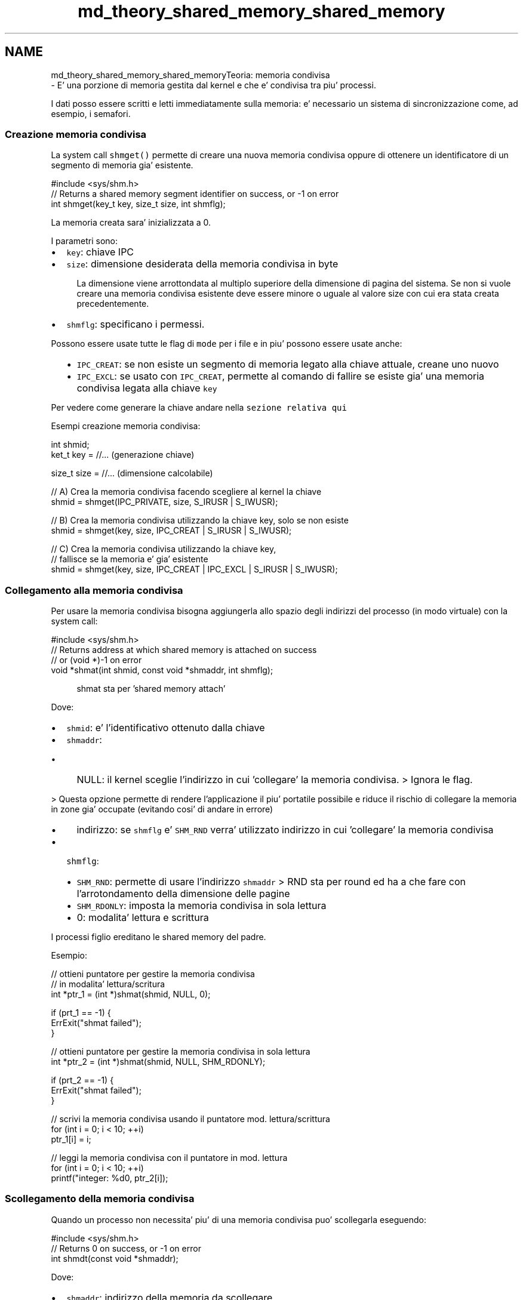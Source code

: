 .TH "md_theory_shared_memory_shared_memory" 3 "Ven 6 Mag 2022" "Version 0.0.1" "SYSTEM_CALL" \" -*- nroff -*-
.ad l
.nh
.SH NAME
md_theory_shared_memory_shared_memoryTeoria: memoria condivisa 
 \- E' una porzione di memoria gestita dal kernel e che e' condivisa tra piu' processi\&.
.PP
I dati posso essere scritti e letti immediatamente sulla memoria: e' necessario un sistema di sincronizzazione come, ad esempio, i semafori\&.
.PP
.SS "Creazione memoria condivisa"
.PP
La system call \fCshmget()\fP permette di creare una nuova memoria condivisa oppure di ottenere un identificatore di un segmento di memoria gia' esistente\&. 
.PP
.nf
#include <sys/shm\&.h>
// Returns a shared memory segment identifier on success, or -1 on error
int shmget(key_t key, size_t size, int shmflg);

.fi
.PP
.PP
La memoria creata sara' inizializzata a 0\&.
.PP
I parametri sono:
.IP "\(bu" 2
\fCkey\fP: chiave IPC
.IP "\(bu" 2
\fCsize\fP: dimensione desiderata della memoria condivisa in byte 
.PP
.RS 4
La dimensione viene arrottondata al multiplo superiore della dimensione di pagina del sistema\&. Se non si vuole creare una memoria condivisa esistente deve essere minore o uguale al valore size con cui era stata creata precedentemente\&. 
.RE
.PP

.IP "\(bu" 2
\fCshmflg\fP: specificano i permessi\&.
.PP
Possono essere usate tutte le flag di \fCmode\fP per i file e in piu' possono essere usate anche:
.IP "  \(bu" 4
\fCIPC_CREAT\fP: se non esiste un segmento di memoria legato alla chiave attuale, creane uno nuovo
.IP "  \(bu" 4
\fCIPC_EXCL\fP: se usato con \fCIPC_CREAT\fP, permette al comando di fallire se esiste gia' una memoria condivisa legata alla chiave \fCkey\fP
.PP

.PP
.PP
Per vedere come generare la chiave andare nella \fCsezione relativa qui\fP
.PP
Esempi creazione memoria condivisa: 
.PP
.nf
int shmid;
ket_t key = //\&.\&.\&. (generazione chiave)

size_t size = //\&.\&.\&. (dimensione calcolabile)

// A) Crea la memoria condivisa facendo scegliere al kernel la chiave
shmid = shmget(IPC_PRIVATE, size, S_IRUSR | S_IWUSR);

// B) Crea la memoria condivisa utilizzando la chiave key, solo se non esiste
shmid = shmget(key, size, IPC_CREAT | S_IRUSR | S_IWUSR);

// C) Crea la memoria condivisa utilizzando la chiave key,
//    fallisce se la memoria e' gia' esistente
shmid = shmget(key, size, IPC_CREAT | IPC_EXCL | S_IRUSR | S_IWUSR);

.fi
.PP
.PP
.SS "Collegamento alla memoria condivisa"
.PP
Per usare la memoria condivisa bisogna aggiungerla allo spazio degli indirizzi del processo (in modo virtuale) con la system call:
.PP
.PP
.nf
#include <sys/shm\&.h>
// Returns address at which shared memory is attached on success
// or (void *)-1 on error
void *shmat(int shmid, const void *shmaddr, int shmflg);
.fi
.PP
 
.PP
.RS 4
shmat sta per 'shared memory attach' 
.RE
.PP
.PP
Dove:
.IP "\(bu" 2
\fCshmid\fP: e' l'identificativo ottenuto dalla chiave
.IP "\(bu" 2
\fCshmaddr\fP:
.IP "  \(bu" 4
NULL: il kernel sceglie l'indirizzo in cui 'collegare' la memoria condivisa\&. > Ignora le flag\&.
.PP
.PP
> Questa opzione permette di rendere l'applicazione il piu' portatile possibile e riduce il rischio di collegare la memoria in zone gia' occupate (evitando cosi' di andare in errore)
.IP "  \(bu" 4
indirizzo: se \fCshmflg\fP e' \fCSHM_RND\fP verra' utilizzato indirizzo in cui 'collegare' la memoria condivisa
.PP

.IP "\(bu" 2
\fCshmflg\fP:
.IP "  \(bu" 4
\fCSHM_RND\fP: permette di usare l'indirizzo \fCshmaddr\fP > RND sta per round ed ha a che fare con l'arrotondamento della dimensione delle pagine
.IP "  \(bu" 4
\fCSHM_RDONLY\fP: imposta la memoria condivisa in sola lettura
.IP "  \(bu" 4
0: modalita' lettura e scrittura
.PP

.PP
.PP
I processi figlio ereditano le shared memory del padre\&.
.PP
Esempio: 
.PP
.nf
// ottieni puntatore per gestire la memoria condivisa
// in modalita' lettura/scritura
int *ptr_1 = (int *)shmat(shmid, NULL, 0);

if (prt_1 == -1) {
    ErrExit("shmat failed");
}

// ottieni puntatore per gestire la memoria condivisa in sola lettura
int *ptr_2 = (int *)shmat(shmid, NULL, SHM_RDONLY);

if (prt_2 == -1) {
    ErrExit("shmat failed");
}

// scrivi la memoria condivisa usando il puntatore mod\&. lettura/scrittura
for (int i = 0; i < 10; ++i)
    ptr_1[i] = i;

// leggi la memoria condivisa con il puntatore in mod\&. lettura
for (int i = 0; i < 10; ++i)
    printf("integer: %d\n", ptr_2[i]);

.fi
.PP
.PP
.SS "Scollegamento della memoria condivisa"
.PP
Quando un processo non necessita' piu' di una memoria condivisa puo' scollegarla eseguendo: 
.PP
.nf
#include <sys/shm\&.h>
// Returns 0 on success, or -1 on error
int shmdt(const void *shmaddr);

.fi
.PP
.PP
Dove:
.IP "\(bu" 2
\fCshmaddr\fP: indirizzo della memoria da scollegare 
.PP
.RS 4
Valore restituito da \fCshmat\fP 
.RE
.PP

.PP
.PP
Le memorie condivise vengono scollegate automaticamente quando:
.IP "\(bu" 2
viene eseguito una exec
.IP "\(bu" 2
viene terminato il processo
.PP
.PP
Esempio: 
.PP
.nf
// collega la memoria condivisa in lettura/scrittura
int *ptr_1 = (int *)shmat(shmid, NULL, 0);
if (ptr_1 == (void *)-1)
    errExit("first shmat failed");

// scollega la memoria condivisa
if (shmdt(ptr_1) == -1)
    errExit("shmdt failed");

.fi
.PP
.PP
.SS "Operazioni di controllo"
.PP
La system call \fCshmctl\fP permette di controllare la memoria condivisa\&.
.PP
.PP
.nf
#include <sys/msg\&.h>
// Returns 0 on success, or -1 error
int shmctl(int shmid, int cmd, struct shmid_ds *buf);
.fi
.PP
.PP
Dove:
.IP "\(bu" 2
\fCshmid\fP: identificativo ottenuto dalla chiave
.IP "\(bu" 2
\fCcmd\fP: comando da eseguire
.IP "  \(bu" 4
\fCIPC_RMID\fP: quando tutti i processi si saranno scollegati dalla memoria condivisa, questa verra' cancellata
.IP "  \(bu" 4
\fCIPC_STAT\fP: memorizza in \fCbuf\fP le statistiche della memoria condivisa
.IP "  \(bu" 4
\fCIPC_SET\fP: usa \fCbuf\fP per modificare le proprieta' della memoria condivisa > L'unico campo modificabile e' \fCshm_perm\fP
.PP

.IP "\(bu" 2
\fCbuf\fP: puntatore a struttura dati usata per memorizzare/impostare proprieta' della memoria condivisa
.PP
.PP
.PP
.nf
if (shmctl(shmid, IPC_RMID, NULL) == -1)
    errExit("shmctl failed");
else
    printf("shared memory segment removed successfully\n");
.fi
.PP
.PP
Struttura shmid_ds buf: 
.PP
.nf
struct shmid_ds {
    struct ipc_perm shm_perm; // permessi e proprietario (kernel)
    size_t shm_segsz; // dimensione in byte
    time_t shm_atime; // tempo dell'ultima shmat()
    time_t shm_dtime; // tempo dell'ultimo shmdt()
    time_t shm_ctime; // tempo dell'ultima modifica
    pid_t shm_cpid; // PID del creatore
    pid_t shm_lpid; // PID dell'ultimo shmat() / shmdt()
    shmatt_t shm_nattch; // Numero di processi attualmente collegati
};

.fi
.PP
.PP
L'unico campo modificabile e' \fCshm_perm\fP per gestire i permessi\&. 
